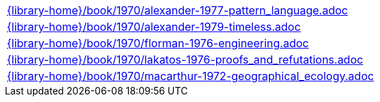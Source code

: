 //
// This file was generated by SKB-Dashboard, task 'lib-yaml2src'
// - on Tuesday November  6 at 20:44:44
// - skb-dashboard: https://www.github.com/vdmeer/skb-dashboard
//

[cols="a", grid=rows, frame=none, %autowidth.stretch]
|===
|include::{library-home}/book/1970/alexander-1977-pattern_language.adoc[]
|include::{library-home}/book/1970/alexander-1979-timeless.adoc[]
|include::{library-home}/book/1970/florman-1976-engineering.adoc[]
|include::{library-home}/book/1970/lakatos-1976-proofs_and_refutations.adoc[]
|include::{library-home}/book/1970/macarthur-1972-geographical_ecology.adoc[]
|===



